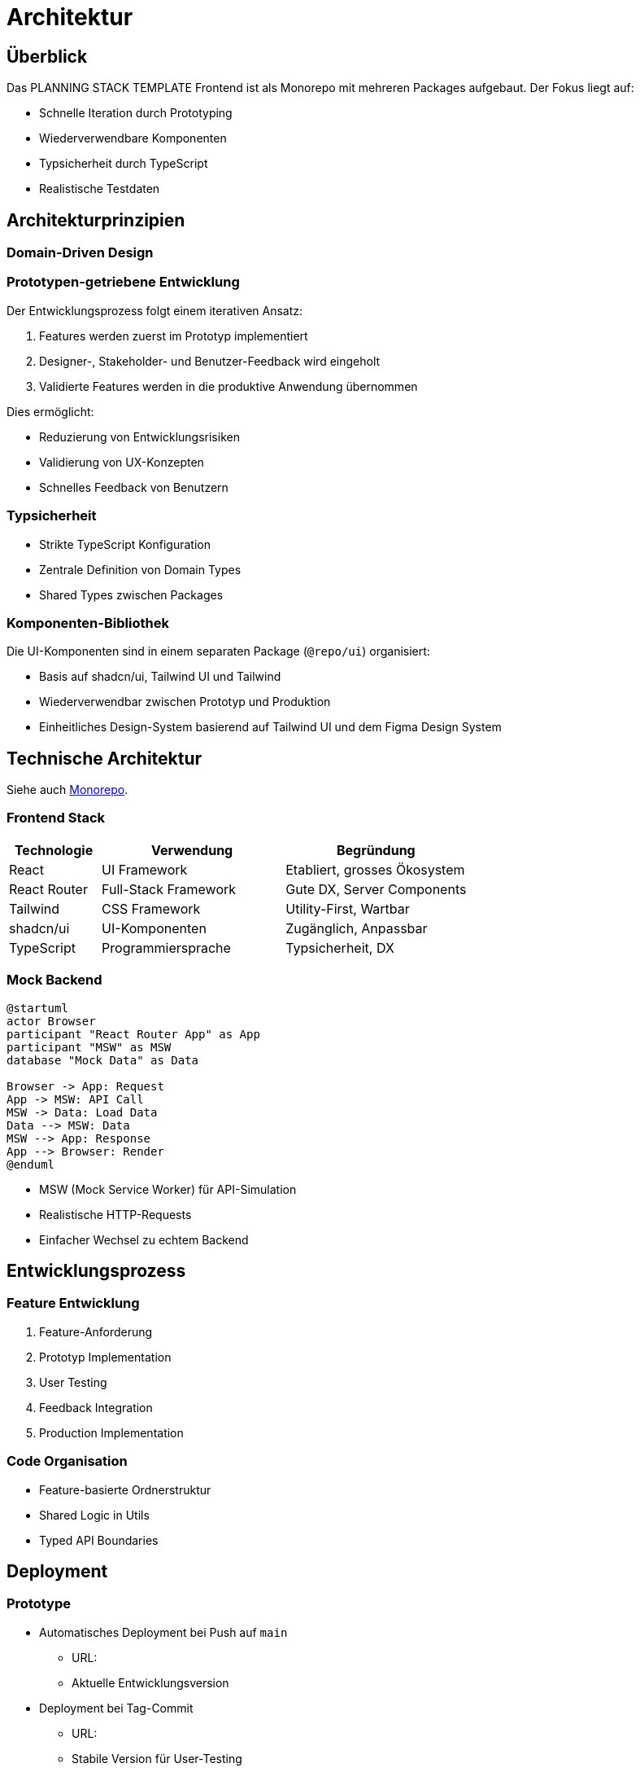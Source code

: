 = Architektur
:experimental:
:plantuml-server-url: http://www.plantuml.com/plantuml
:source-highlighter: highlight.js

== Überblick

Das PLANNING STACK TEMPLATE Frontend ist als Monorepo mit mehreren Packages aufgebaut. Der Fokus liegt auf:

* Schnelle Iteration durch Prototyping
* Wiederverwendbare Komponenten
* Typsicherheit durch TypeScript
* Realistische Testdaten

== Architekturprinzipien

=== Domain-Driven Design




=== Prototypen-getriebene Entwicklung

Der Entwicklungsprozess folgt einem iterativen Ansatz:

1. Features werden zuerst im Prototyp implementiert
2. Designer-, Stakeholder- und Benutzer-Feedback wird eingeholt
3. Validierte Features werden in die produktive Anwendung übernommen

Dies ermöglicht:

* Reduzierung von Entwicklungsrisiken
* Validierung von UX-Konzepten
* Schnelles Feedback von Benutzern

=== Typsicherheit

* Strikte TypeScript Konfiguration
* Zentrale Definition von Domain Types
* Shared Types zwischen Packages

=== Komponenten-Bibliothek

Die UI-Komponenten sind in einem separaten Package (`@repo/ui`) organisiert:

* Basis auf shadcn/ui, Tailwind UI und Tailwind
* Wiederverwendbar zwischen Prototyp und Produktion
* Einheitliches Design-System basierend auf Tailwind UI und dem Figma Design System

== Technische Architektur

Siehe auch xref:monorepo.adoc#aufbau[Monorepo].

=== Frontend Stack

[cols="1,2,2"]
|===
|Technologie |Verwendung |Begründung

|React
|UI Framework
|Etabliert, grosses Ökosystem

|React Router
|Full-Stack Framework
|Gute DX, Server Components

|Tailwind
|CSS Framework
|Utility-First, Wartbar

|shadcn/ui
|UI-Komponenten
|Zugänglich, Anpassbar

|TypeScript
|Programmiersprache
|Typsicherheit, DX
|===

=== Mock Backend

[plantuml,mock-backend,svg]
----
@startuml
actor Browser
participant "React Router App" as App
participant "MSW" as MSW
database "Mock Data" as Data

Browser -> App: Request
App -> MSW: API Call
MSW -> Data: Load Data
Data --> MSW: Data
MSW --> App: Response
App --> Browser: Render
@enduml
----

* MSW (Mock Service Worker) für API-Simulation
* Realistische HTTP-Requests
* Einfacher Wechsel zu echtem Backend

== Entwicklungsprozess

=== Feature Entwicklung

1. Feature-Anforderung
2. Prototyp Implementation
3. User Testing
4. Feedback Integration
5. Production Implementation

=== Code Organisation

* Feature-basierte Ordnerstruktur
* Shared Logic in Utils
* Typed API Boundaries

== Deployment

=== Prototype

* Automatisches Deployment bei Push auf `main` 
** URL: 
** Aktuelle Entwicklungsversion
* Deployment bei Tag-Commit
** URL: 
** Stabile Version für User-Testing

=== Documentation

* Antora Site Generator
* Deployed zusammen mit Prototype
* Automatische Updates

== Supporting Subdomain


== Zukünftige Entwicklung

* Migration zu Production App
* API Integration
* E2E Tests
* Performance Monitoring 